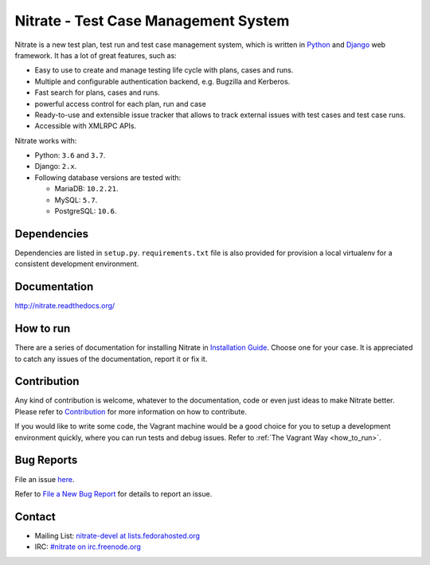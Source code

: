 Nitrate - Test Case Management System
=====================================

.. image:: https://travis-ci.org/Nitrate/Nitrate.svg?branch=develop
    :target: https://travis-ci.org/Nitrate/Nitrate

.. image:: https://coveralls.io/repos/github/Nitrate/Nitrate/badge.svg?branch=develop
   :target: https://coveralls.io/github/Nitrate/Nitrate?branch=develop

.. image::  https://readthedocs.org/projects/nitrate/badge/?version=latest
   :target: http://nitrate.readthedocs.io/en/latest/

.. image:: https://quay.io/repository/nitrate/nitrate/status
   :target: https://quay.io/repository/nitrate/nitrate/

Nitrate is a new test plan, test run and test case management system, which is
written in `Python`_ and `Django`_ web framework. It has a lot of great features,
such as:

* Easy to use to create and manage testing life cycle with plans, cases and runs.
* Multiple and configurable authentication backend, e.g. Bugzilla and Kerberos.
* Fast search for plans, cases and runs.
* powerful access control for each plan, run and case
* Ready-to-use and extensible issue tracker that allows to track external issues
  with test cases and test case runs.
* Accessible with XMLRPC APIs.

Nitrate works with:

* Python: ``3.6`` and ``3.7``.
* Django: ``2.x``.
* Following database versions are tested with:

  * MariaDB: ``10.2.21``.
  * MySQL: ``5.7``.
  * PostgreSQL: ``10.6``.

.. _Python: https://www.python.org/
.. _Django: https://docs.djangoproject.com/

Dependencies
------------

Dependencies are listed in ``setup.py``. ``requirements.txt`` file is also
provided for provision a local virtualenv for a consistent development
environment.

Documentation
-------------

http://nitrate.readthedocs.org/

How to run
----------

There are a series of documentation for installing Nitrate in
`Installation Guide`_. Choose one for your case. It is appreciated to catch any
issues of the documentation, report it or fix it.

.. _Installation Guide: https://nitrate.readthedocs.io/en/latest/install/index.html

Contribution
------------

Any kind of contribution is welcome, whatever to the documentation, code or
even just ideas to make Nitrate better. Please refer to Contribution_ for more
information on how to contribute.

If you would like to write some code, the Vagrant machine would be a good
choice for you to setup a development environment quickly, where you can run
tests and debug issues. Refer to :ref:`The Vagrant Way <how_to_run>`.

Bug Reports
-----------

File an issue `here`_.

Refer to `File a New Bug Report`_ for details to report an issue.

.. _here: https://github.com/Nitrate/Nitrate/issues/new
.. _File a New Bug Report: http://nitrate.readthedocs.org/en/latest/bug_reporting.html

Contact
-------

* Mailing List: `nitrate-devel at lists.fedorahosted.org`_
* IRC: `#nitrate on irc.freenode.org`_

.. _nitrate-devel at lists.fedorahosted.org: mailto:nitrate-devel@lists.fedorahosted.org
.. _#nitrate on irc.freenode.org: irc://irc.freenode.org/nitrate
